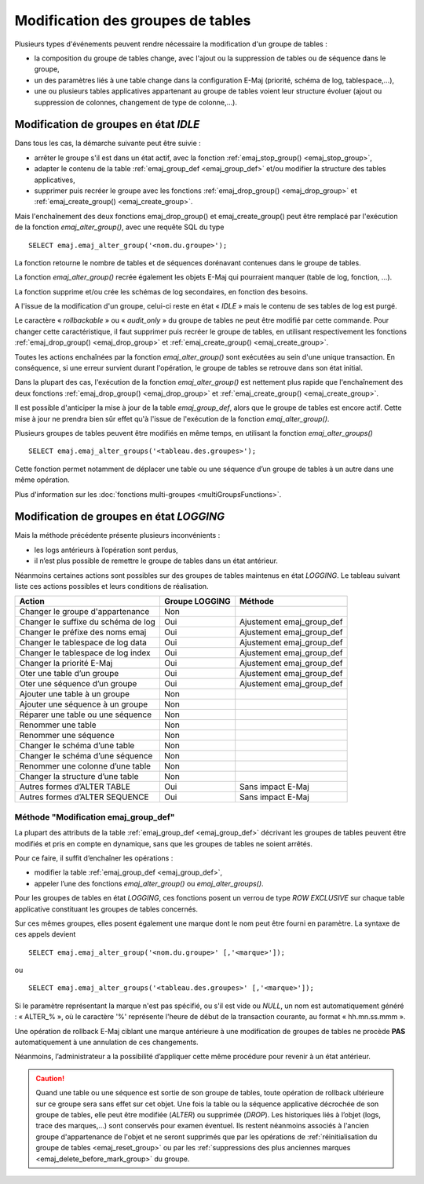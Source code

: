 Modification des groupes de tables
==================================

.. _emaj_alter_group:

Plusieurs types d'événements peuvent rendre nécessaire la modification d'un groupe de tables : 

* la composition du groupe de tables change, avec l'ajout ou la suppression de tables ou de séquence dans le groupe,
* un des paramètres liés à une table change dans la configuration E-Maj (priorité, schéma de log, tablespace,…),
* une ou plusieurs tables applicatives appartenant au groupe de tables voient leur structure évoluer (ajout ou suppression de colonnes, changement de type de colonne,...).

Modification de groupes en état *IDLE*
--------------------------------------

Dans tous les cas, la démarche suivante peut être suivie :

* arrêter le groupe s'il est dans un état actif, avec la fonction :ref:`emaj_stop_group() <emaj_stop_group>`,
* adapter le contenu de la table :ref:`emaj_group_def <emaj_group_def>` et/ou modifier la structure des tables applicatives,
* supprimer puis recréer le groupe avec les fonctions :ref:`emaj_drop_group() <emaj_drop_group>` et :ref:`emaj_create_group() <emaj_create_group>`.

Mais l'enchaînement des deux fonctions emaj_drop_group() et emaj_create_group() peut être remplacé par l'exécution de la fonction *emaj_alter_group()*, avec une requête SQL du type ::

   SELECT emaj.emaj_alter_group('<nom.du.groupe>');

La fonction retourne le nombre de tables et de séquences dorénavant contenues dans le groupe de tables.

La fonction *emaj_alter_group()* recrée également les objets E-Maj qui pourraient manquer (table de log, fonction, …).

La fonction supprime et/ou crée les schémas de log secondaires, en fonction des besoins.

A l'issue de la modification d'un groupe, celui-ci reste en état « *IDLE* » mais le contenu de ses tables de log est purgé.

Le caractère « *rollbackable* » ou « *audit_only* » du groupe de tables ne peut être modifié par cette commande. Pour changer cette caractéristique, il faut supprimer puis recréer le groupe de tables, en utilisant respectivement les fonctions :ref:`emaj_drop_group() <emaj_drop_group>` et :ref:`emaj_create_group() <emaj_create_group>`.

Toutes les actions enchaînées par la fonction *emaj_alter_group()* sont exécutées au sein d'une unique transaction. En conséquence, si une erreur survient durant l'opération, le groupe de tables se retrouve dans son état initial.

Dans la plupart des cas, l'exécution de la fonction *emaj_alter_group()* est nettement plus rapide que  l'enchaînement des deux fonctions :ref:`emaj_drop_group() <emaj_drop_group>` et :ref:`emaj_create_group() <emaj_create_group>`.

Il est possible d'anticiper la mise à jour de la table *emaj_group_def*, alors que le groupe de tables est encore actif. Cette mise à jour ne prendra bien sûr effet qu'à l'issue de l'exécution de la fonction *emaj_alter_group()*. 

Plusieurs groupes de tables peuvent être modifiés en même temps, en utilisant la fonction *emaj_alter_groups()* ::

   SELECT emaj.emaj_alter_groups('<tableau.des.groupes>');

Cette fonction permet notamment de déplacer une table ou une séquence d’un groupe de tables à un autre dans une même opération.

Plus d'information sur les :doc:`fonctions multi-groupes <multiGroupsFunctions>`. 

Modification de groupes en état *LOGGING*
-----------------------------------------

Mais la méthode précédente présente plusieurs inconvénients :

* les logs antérieurs à l’opération sont perdus,
* il n’est plus possible de remettre le groupe de tables dans un état antérieur.

Néanmoins certaines actions sont possibles sur des groupes de tables maintenus en état *LOGGING*. Le tableau suivant liste ces actions possibles et leurs conditions de réalisation.

+-------------------------------------+----------------+---------------------------+
| Action                              | Groupe LOGGING | Méthode                   |
+=====================================+================+===========================+
| Changer le groupe d'appartenance    | Non            |                           |
+-------------------------------------+----------------+---------------------------+
| Changer le suffixe du schéma de log | Oui            | Ajustement emaj_group_def |
+-------------------------------------+----------------+---------------------------+
| Changer le préfixe des noms emaj    | Oui            | Ajustement emaj_group_def |
+-------------------------------------+----------------+---------------------------+
| Changer le tablespace de log data   | Oui            | Ajustement emaj_group_def |
+-------------------------------------+----------------+---------------------------+
| Changer le tablespace de log index  | Oui            | Ajustement emaj_group_def |
+-------------------------------------+----------------+---------------------------+
| Changer la priorité E-Maj           | Oui            | Ajustement emaj_group_def |
+-------------------------------------+----------------+---------------------------+
| Oter une table d’un groupe          | Oui            | Ajustement emaj_group_def |
+-------------------------------------+----------------+---------------------------+
| Oter une séquence d’un groupe       | Oui            | Ajustement emaj_group_def |
+-------------------------------------+----------------+---------------------------+
| Ajouter une table à un groupe       | Non            |                           |
+-------------------------------------+----------------+---------------------------+
| Ajouter une séquence à un groupe    | Non            |                           |
+-------------------------------------+----------------+---------------------------+
| Réparer une table ou une séquence   | Non            |                           |
+-------------------------------------+----------------+---------------------------+
| Renommer une table                  | Non            |                           |
+-------------------------------------+----------------+---------------------------+
| Renommer une séquence               | Non            |                           |
+-------------------------------------+----------------+---------------------------+
| Changer le schéma d’une table       | Non            |                           |
+-------------------------------------+----------------+---------------------------+
| Changer le schéma d’une séquence    | Non            |                           |
+-------------------------------------+----------------+---------------------------+
| Renommer une colonne d’une table    | Non            |                           |
+-------------------------------------+----------------+---------------------------+
| Changer la structure d’une table    | Non            |                           |
+-------------------------------------+----------------+---------------------------+
| Autres formes d’ALTER TABLE         | Oui            | Sans impact E-Maj         |
+-------------------------------------+----------------+---------------------------+
| Autres formes d’ALTER SEQUENCE      | Oui            | Sans impact E-Maj         |
+-------------------------------------+----------------+---------------------------+

Méthode "Modification emaj_group_def"
^^^^^^^^^^^^^^^^^^^^^^^^^^^^^^^^^^^^^

La plupart des attributs de la table :ref:`emaj_group_def <emaj_group_def>` décrivant les groupes de tables peuvent être modifiés et pris en compte en dynamique, sans que les groupes de tables ne soient arrêtés.

Pour ce faire, il suffit d’enchaîner les opérations :

* modifier la table :ref:`emaj_group_def <emaj_group_def>`,
* appeler l’une des fonctions *emaj_alter_group()* ou *emaj_alter_groups()*.

Pour les groupes de tables en état *LOGGING*, ces fonctions posent un verrou de type *ROW EXCLUSIVE* sur chaque table applicative constituant les groupes de tables concernés. 

Sur ces mêmes groupes, elles posent également une marque dont le nom peut être fourni en paramètre. La syntaxe de ces appels devient ::

   SELECT emaj.emaj_alter_group('<nom.du.groupe>' [,'<marque>']);

ou ::

   SELECT emaj.emaj_alter_groups('<tableau.des.groupes>' [,'<marque>']);

Si le paramètre représentant la marque n'est pas spécifié, ou s'il est vide ou *NULL*, un nom est automatiquement généré : « ALTER_% », où le caractère '%' représente l'heure de début de la transaction courante, au format « hh.mn.ss.mmm ».

Une opération de rollback E-Maj ciblant une marque antérieure à une modification de groupes de tables ne procède **PAS** automatiquement à une annulation de ces changements.

Néanmoins, l’administrateur a la possibilité d’appliquer cette même procédure pour revenir à un état antérieur.

.. caution::

	Quand une table ou une séquence est sortie de son groupe de tables, toute opération de rollback ultérieure sur ce groupe sera sans effet sur cet objet. Une fois la table ou la séquence applicative décrochée de son groupe de tables, elle peut être modifiée (*ALTER*) ou supprimée (*DROP*). Les historiques liés à l’objet (logs, trace des marques,...) sont conservés pour examen éventuel. Ils restent néanmoins associés à l'ancien groupe d'appartenance de l'objet et ne seront supprimés que par les opérations de :ref:`réinitialisation du groupe de tables <emaj_reset_group>` ou par les :ref:`suppressions des plus anciennes marques <emaj_delete_before_mark_group>` du groupe.

